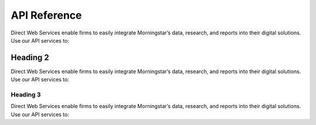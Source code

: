 API Reference
=====================================

Direct Web Services enable firms to easily integrate Morningstar’s data, research, and reports into their digital solutions. Use our API services to:

Heading 2
------------

Direct Web Services enable firms to easily integrate Morningstar’s data, research, and reports into their digital solutions. Use our API services to:

Heading 3
*********

Direct Web Services enable firms to easily integrate Morningstar’s data, research, and reports into their digital solutions. Use our API services to:

